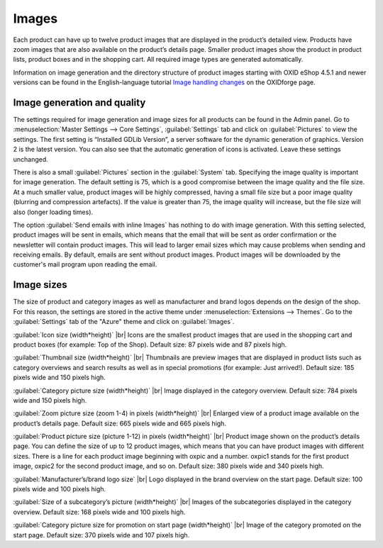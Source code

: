 ﻿Images
======

Each product can have up to twelve product images that are displayed in the product’s detailed view. Products have zoom images that are also available on the product’s details page. Smaller product images show the product in product lists, product boxes and in the shopping cart. All required image types are generated automatically.

Information on image generation and the directory structure of product images starting with OXID eShop 4.5.1 and newer versions can be found in the English-language tutorial `Image handling changes <https://oxidforge.org/en/image-handling-changes-since-version-4-5-1.html>`_ on the OXIDforge page.

Image generation and quality
-----------------------------
The settings required for image generation and image sizes for all products can be found in the Admin panel. Go to :menuselection:`Master Settings --> Core Settings`, :guilabel:`Settings` tab and click on :guilabel:`Pictures` to view the settings. The first setting is “Installed GDLib Version”, a server software for the dynamic generation of graphics. Version 2 is the latest version. You can also see that the automatic generation of icons is activated. Leave these settings unchanged.

There is also a small :guilabel:`Pictures` section in the :guilabel:`System` tab. Specifying the image quality is important for image generation. The default setting is 75, which is a good compromise between the image quality and the file size. At a much smaller value, product images will be highly compressed, having a small file size but a poor image quality (blurring and compression artefacts). If the value is greater than 75, the image quality will increase, but the file size will also (longer loading times).

The option :guilabel:`Send emails with inline Images` has nothing to do with image generation. With this setting selected, product images will be sent in emails, which means that the email that will be sent as order confirmation or the newsletter will contain product images. This will lead to larger email sizes which may cause problems when sending and receiving emails. By default, emails are sent without product images. Product images will be downloaded by the customer's mail program upon reading the email.

Image sizes
----------
The size of product and category images as well as manufacturer and brand logos depends on the design of the shop. For this reason, the settings are stored in the active theme under :menuselection:`Extensions --> Themes`. Go to the :guilabel:`Settings` tab of the \"Azure\" theme and click on :guilabel:`Images`.

:guilabel:`Icon size (width*height)` |br|
Icons are the smallest product images that are used in the shopping cart and product boxes (for example: Top of the Shop). Default size: 87 pixels wide and 87 pixels high.

:guilabel:`Thumbnail size (width*height)` |br|
Thumbnails are preview images that are displayed in product lists such as category overviews and search results as well as in special promotions (for example: Just arrived!). Default size: 185 pixels wide and 150 pixels high.

:guilabel:`Category picture size (width*height)` |br|
Image displayed in the category overview. Default size: 784 pixels wide and 150 pixels high.

:guilabel:`Zoom picture size (zoom 1-4) in pixels (width*height)` |br|
Enlarged view of a product image available on the product’s details page. Default size: 665 pixels wide and 665 pixels high.

:guilabel:`Product picture size (picture 1-12) in pixels (width*height)` |br|
Product image shown on the product’s details page. You can define the size of up to 12 product images, which means that you can have product images with different sizes. There is a line for each product image beginning with oxpic and a number. oxpic1 stands for the first product image, oxpic2 for the second product image, and so on. Default size: 380 pixels wide and 340 pixels high.

.. hint::The option to specify different image sizes should be used with caution as different-sized product images may contribute to a rather unprofessional presentation of the products.

:guilabel:`Manufacturer’s/brand logo size` |br|
Logo displayed in the brand overview on the start page. Default size: 100 pixels wide and 100 pixels high.

:guilabel:`Size of a subcategory’s picture (width*height)` |br|
Images of the subcategories displayed in the category overview. Default size: 168 pixels wide and 100 pixels high.

:guilabel:`Category picture size for promotion on start page (width*height)` |br|
Image of the category promoted on the start page. Default size: 370 pixels wide and 107 pixels high.

.. Intern: oxbaaz, Status: